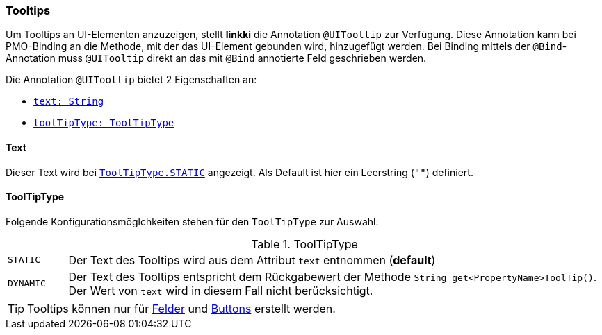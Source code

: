 :jbake-title: Tooltips
:jbake-type: section
:jbake-status: published

[[tooltips]]
=== Tooltips

Um Tooltips an UI-Elementen anzuzeigen, stellt *linkki* die Annotation `@UITooltip` zur Verfügung. Diese Annotation kann bei PMO-Binding an die Methode, mit der das UI-Element gebunden wird, hinzugefügt werden. Bei Binding mittels der `@Bind`-Annotation muss `@UITooltip` direkt an das mit `@Bind` annotierte Feld geschrieben werden.

Die Annotation `@UITooltip` bietet 2 Eigenschaften an:

* <<tooltip-text, `text: String`>>
* <<tooltip-type, `toolTipType: ToolTipType`>>

[[tooltip-text]]
==== Text
Dieser Text wird bei <<tooltip-type, `ToolTipType.STATIC`>> angezeigt. Als Default ist hier ein Leerstring (`""`) definiert.

[[tooltip-type]]

==== ToolTipType
Folgende Konfigurationsmöglchkeiten stehen für den `ToolTipType` zur Auswahl:

[cols="1,9"]
.ToolTipType
|===
|`STATIC`   |Der Text des Tooltips wird aus dem Attribut `text` entnommen (*default*)
|`DYNAMIC`  |Der Text des Tooltips entspricht dem Rückgabewert der Methode `String get<PropertyName>ToolTip()`. Der Wert von `text` wird in diesem Fall nicht berücksichtigt.
|===

TIP: Tooltips können nur für <<ui-field, Felder>> und <<ui-button, Buttons>> erstellt werden.